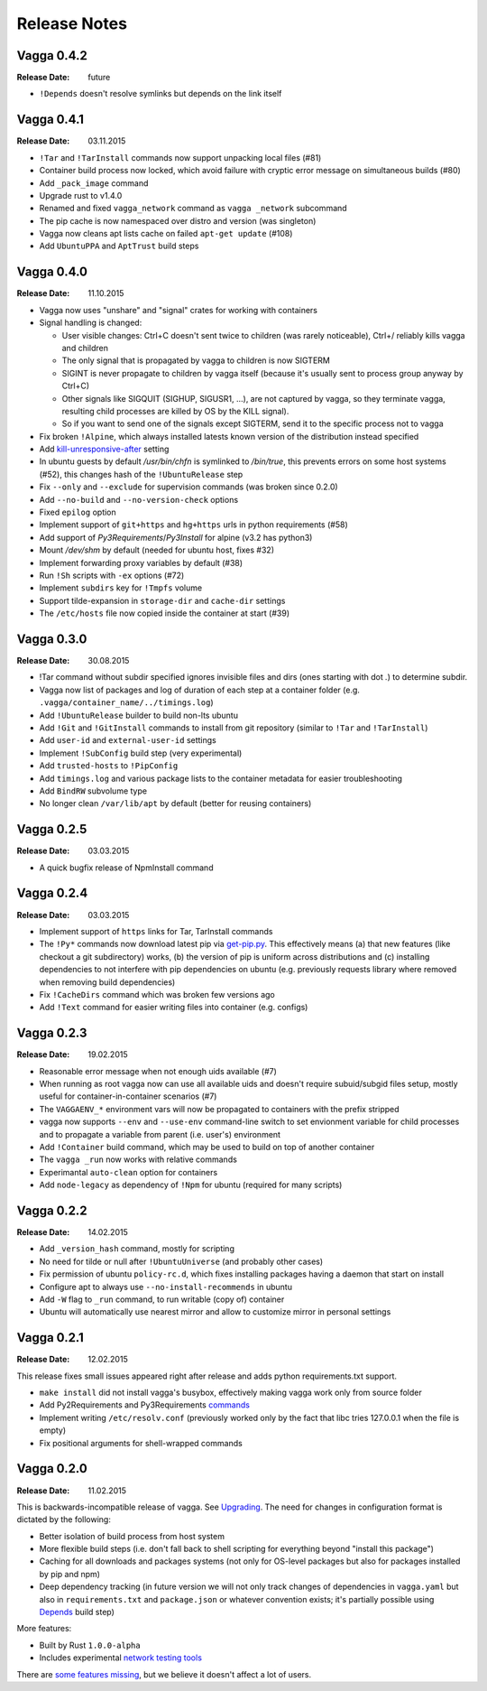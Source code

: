 =============
Release Notes
=============


Vagga 0.4.2
===========

:Release Date: future

* ``!Depends`` doesn't resolve symlinks but depends on the link itself

Vagga 0.4.1
===========

:Release Date: 03.11.2015

* ``!Tar`` and ``!TarInstall`` commands now support unpacking local files (#81)
* Container build process now locked, which avoid failure with cryptic error
  message on simultaneous builds (#80)
* Add ``_pack_image`` command
* Upgrade rust to v1.4.0
* Renamed and fixed ``vagga_network`` command as ``vagga _network`` subcommand
* The pip cache is now namespaced over distro and version (was singleton)
* Vagga now cleans apt lists cache on failed ``apt-get update`` (#108)
* Add ``UbuntuPPA`` and ``AptTrust`` build steps

Vagga 0.4.0
===========

:Release Date: 11.10.2015

* Vagga now uses "unshare" and "signal" crates for working with containers
* Signal handling is changed:

  * User visible changes: Ctrl+C doesn't sent twice to children (was
    rarely noticeable), Ctrl+/ reliably kills vagga and children
  * The only signal that is propagated by vagga to children is now SIGTERM
  * SIGINT is never propagate to children by vagga itself (because it's usually
    sent to process group anyway by Ctrl+C)
  * Other signals like SIGQUIT (SIGHUP, SIGUSR1, ...), are not captured by
    vagga, so they terminate vagga, resulting child processes are killed by OS
    by the KILL signal).
  * So if you want to send one of the signals except SIGTERM, send it to the
    specific process not to vagga

* Fix broken ``!Alpine``, which always installed latests known version of the
  distribution instead specified
* Add kill-unresponsive-after_ setting
* In ubuntu guests by default `/usr/bin/chfn` is symlinked to `/bin/true`, this
  prevents errors on some host systems (#52), this changes hash of the
  ``!UbuntuRelease`` step
* Fix ``--only`` and ``--exclude`` for supervision commands (was broken since
  0.2.0)
* Add ``--no-build`` and ``--no-version-check`` options
* Fixed ``epilog`` option
* Implement support of ``git+https`` and ``hg+https`` urls in python
  requirements (#58)
* Add support of `Py3Requirements`/`Py3Install` for alpine (v3.2 has python3)
* Mount `/dev/shm` by default (needed for ubuntu host, fixes #32)
* Implement forwarding proxy variables by default (#38)
* Run ``!Sh`` scripts with ``-ex`` options (#72)
* Implement ``subdirs`` key for ``!Tmpfs`` volume
* Support tilde-expansion in ``storage-dir`` and ``cache-dir`` settings
* The ``/etc/hosts`` file now copied inside the container at start (#39)

.. _kill-unresponsive-after: http://vagga.readthedocs.org/en/latest/commands.html#opt-kill-unresponsive-after


Vagga 0.3.0
===========

:Release Date: 30.08.2015

* !Tar command without subdir specified ignores invisible files and dirs
  (ones starting with dot `.`) to determine subdir.
* Vagga now list of packages and log of duration of each step at a container
  folder (e.g. ``.vagga/container_name/../timings.log``)
* Add ``!UbuntuRelease`` builder to build non-lts ubuntu
* Add ``!Git`` and ``!GitInstall`` commands to install from git repository
  (similar to ``!Tar`` and ``!TarInstall``)
* Add ``user-id`` and ``external-user-id`` settings
* Implement ``!SubConfig`` build step (very experimental)
* Add ``trusted-hosts`` to ``!PipConfig``
* Add ``timings.log`` and various package lists to the container metadata for
  easier troubleshooting
* Add ``BindRW`` subvolume type
* No longer clean ``/var/lib/apt`` by default (better for reusing containers)


Vagga 0.2.5
===========

:Release Date: 03.03.2015

* A quick bugfix release of NpmInstall command


Vagga 0.2.4
===========

:Release Date: 03.03.2015

* Implement support of ``https`` links for Tar, TarInstall commands
* The ``!Py*`` commands now download latest pip via `get-pip.py`_. This
  effectively means (a) that new features (like checkout a git subdirectory)
  works, (b) the version of pip is uniform across distributions and
  (c) installing dependencies to not interfere with pip dependencies on ubuntu
  (e.g. previously requests library where removed when removing build
  dependencies)
* Fix ``!CacheDirs`` command which was broken few versions ago
* Add ``!Text`` command for easier writing files into container (e.g. configs)

.. _get-pip.py: https://pip.pypa.io/en/latest/installing.html


Vagga 0.2.3
===========

:Release Date: 19.02.2015

* Reasonable error message when not enough uids available (#7)
* When running as root vagga now can use all available uids and doesn't require
  subuid/subgid files setup, mostly useful for container-in-container
  scenarios (#7)
* The ``VAGGAENV_*`` environment vars will now be propagated to containers with
  the prefix stripped
* vagga now supports ``--env`` and ``--use-env`` command-line switch to set
  envionment variable for child processes and to propagate a variable from
  parent (i.e. user's) environment
* Add ``!Container`` build command, which may be used to build on top of
  another container
* The ``vagga _run`` now works with relative commands
* Experimantal ``auto-clean`` option for containers
* Add ``node-legacy`` as dependency of ``!Npm`` for ubuntu (required for many
  scripts)


Vagga 0.2.2
===========

:Release Date: 14.02.2015

* Add ``_version_hash`` command, mostly for scripting
* No need for tilde or null after ``!UbuntuUniverse`` (and probably other cases)
* Fix permission of ubuntu ``policy-rc.d``, which fixes installing packages
  having a daemon that start on install
* Configure apt to always use ``--no-install-recommends`` in ubuntu
* Add ``-W`` flag to ``_run`` command, to run writable (copy of) container
* Ubuntu will automatically use nearest mirror and allow to customize mirror
  in personal settings


Vagga 0.2.1
===========

:Release Date: 12.02.2015

This release fixes small issues appeared right after release and adds python
requirements.txt support.

* ``make install`` did not install vagga's busybox, effectively making vagga
  work only from source folder
* Add Py2Requirements and Py3Requirements
  `commands <http://vagga.readthedocs.org/en/latest/build_commands.html#pyreq>`_
* Implement writing ``/etc/resolv.conf`` (previously worked only by the fact
  that libc tries 127.0.0.1 when the file is empty)
* Fix positional arguments for shell-wrapped commands


Vagga 0.2.0
===========


:Release Date: 11.02.2015

This is backwards-incompatible release of vagga. See Upgrading_. The need for
changes in configuration format is dictated by the following:

* Better isolation of build process from host system
* More flexible build steps (i.e. don't fall back to shell scripting for
  everything beyond "install this package")
* Caching for all downloads and packages systems (not only for OS-level
  packages but also for packages installed by pip and npm)
* Deep dependency tracking (in future version we will not only track
  changes of dependencies in ``vagga.yaml`` but also in ``requirements.txt``
  and ``package.json`` or whatever convention exists; it's partially possible
  using Depends_ build step)

More features:

* Built by Rust ``1.0.0-alpha``
* Includes experimental network_ `testing tools`_


There are `some features missing`_, but we believe it doesn't
affect a lot of users.


.. _Upgrading: http://vagga.readthedocs.org/en/latest/upgrading.html
.. _some features missing: http://vagga.readthedocs.org/en/latest/upgrading.html#missing-features
.. _Depends: http://vagga.readthedocs.org/en/latest/build_commands.html#depends
.. _network: http://vagga.readthedocs.org/en/latest/network.html
.. _testing tools: https://medium.com/@paulcolomiets/evaluating-mesos-4a08f85473fb
